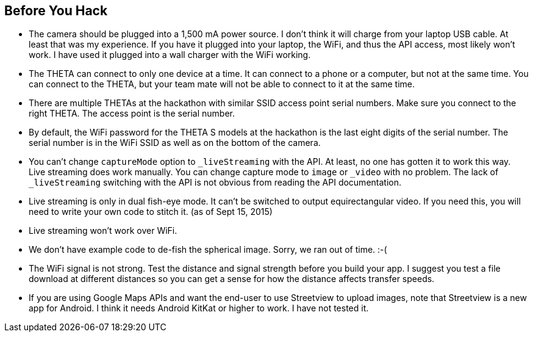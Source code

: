 == Before You Hack

* The camera should be plugged into a 1,500 mA power source.  I don't think
it will charge from your laptop USB cable.  At least that was my experience.
If you have it plugged into your laptop, the WiFi, and thus the API access,
most likely won't work.  I have used it plugged into a wall charger with the
WiFi working.


* The THETA can connect to only one device at a time.  It can connect
to a phone or a computer, but not at the same time.  You can connect to
the THETA, but your team mate will not be able to connect to it at the same time.

* There are multiple THETAs at the hackathon with similar SSID access point
serial numbers. Make sure you connect to the right THETA.  The access point
is the serial number.

* By default, the WiFi password for the THETA S models at the hackathon
 is the last eight digits of the serial number.  The serial number is in
 the WiFi SSID as well as on the bottom of the camera.

* You can't change `captureMode` option to `_liveStreaming` with the API.
At least, no one has gotten it to work this way.  Live streaming
does work manually.  You can change capture mode to `image` or `_video` with
no problem.  The lack of `_liveStreaming` switching with the API is not obvious
from reading the API documentation.

* Live streaming is only in dual fish-eye mode.  It can't be switched to
output equirectangular video. If you need this, you will need to write your
own code to stitch it. (as of Sept 15, 2015)

* Live streaming won't work over WiFi.

* We don't have example code to de-fish the spherical image. Sorry, we ran
out of time.  :-(

* The WiFi signal is not strong.  Test the distance and signal strength before
you build your app.  I suggest you test a file download at different distances
so you can get a sense for how the distance affects transfer speeds.

* If you are using Google Maps APIs and want the end-user to use Streetview
to upload images, note that Streetview is a new app for
Android.  I think it needs Android KitKat or higher to work.
I have not tested it.
